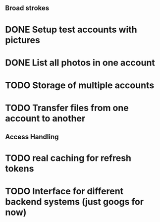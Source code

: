 # Todo list for Sprnkler

** Broad strokes
* DONE Setup test accounts with pictures
* DONE List all photos in one account
* TODO Storage of multiple accounts
* TODO Transfer files from one account to another

** Access Handling
* TODO real caching for refresh tokens
* TODO Interface for different backend systems (just googs for now)

